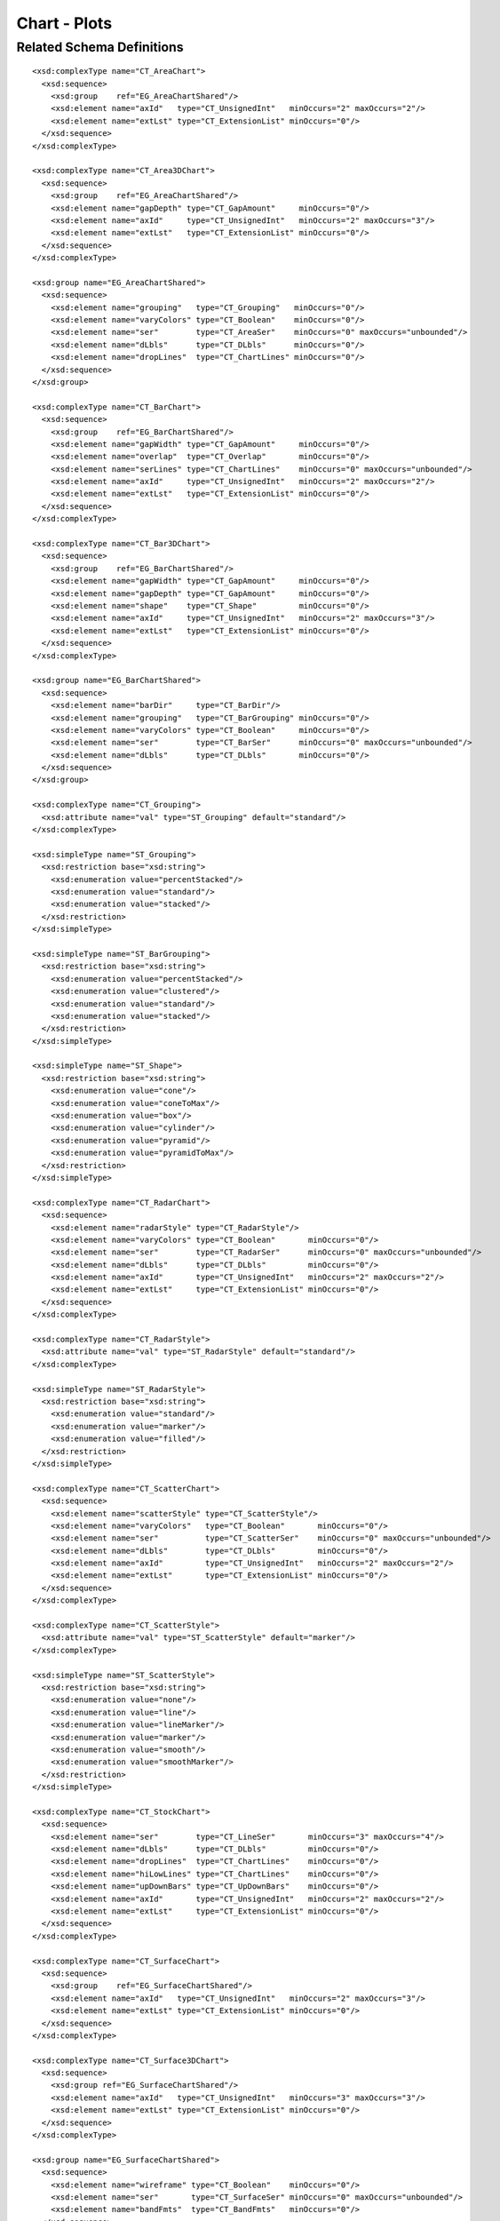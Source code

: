 
Chart - Plots
=============


Related Schema Definitions
--------------------------

.. highlight:: xml

::

  <xsd:complexType name="CT_AreaChart">
    <xsd:sequence>
      <xsd:group    ref="EG_AreaChartShared"/>
      <xsd:element name="axId"   type="CT_UnsignedInt"   minOccurs="2" maxOccurs="2"/>
      <xsd:element name="extLst" type="CT_ExtensionList" minOccurs="0"/>
    </xsd:sequence>
  </xsd:complexType>

  <xsd:complexType name="CT_Area3DChart">
    <xsd:sequence>
      <xsd:group    ref="EG_AreaChartShared"/>
      <xsd:element name="gapDepth" type="CT_GapAmount"     minOccurs="0"/>
      <xsd:element name="axId"     type="CT_UnsignedInt"   minOccurs="2" maxOccurs="3"/>
      <xsd:element name="extLst"   type="CT_ExtensionList" minOccurs="0"/>
    </xsd:sequence>
  </xsd:complexType>

  <xsd:group name="EG_AreaChartShared">
    <xsd:sequence>
      <xsd:element name="grouping"   type="CT_Grouping"   minOccurs="0"/>
      <xsd:element name="varyColors" type="CT_Boolean"    minOccurs="0"/>
      <xsd:element name="ser"        type="CT_AreaSer"    minOccurs="0" maxOccurs="unbounded"/>
      <xsd:element name="dLbls"      type="CT_DLbls"      minOccurs="0"/>
      <xsd:element name="dropLines"  type="CT_ChartLines" minOccurs="0"/>
    </xsd:sequence>
  </xsd:group>

  <xsd:complexType name="CT_BarChart">
    <xsd:sequence>
      <xsd:group    ref="EG_BarChartShared"/>
      <xsd:element name="gapWidth" type="CT_GapAmount"     minOccurs="0"/>
      <xsd:element name="overlap"  type="CT_Overlap"       minOccurs="0"/>
      <xsd:element name="serLines" type="CT_ChartLines"    minOccurs="0" maxOccurs="unbounded"/>
      <xsd:element name="axId"     type="CT_UnsignedInt"   minOccurs="2" maxOccurs="2"/>
      <xsd:element name="extLst"   type="CT_ExtensionList" minOccurs="0"/>
    </xsd:sequence>
  </xsd:complexType>

  <xsd:complexType name="CT_Bar3DChart">
    <xsd:sequence>
      <xsd:group    ref="EG_BarChartShared"/>
      <xsd:element name="gapWidth" type="CT_GapAmount"     minOccurs="0"/>
      <xsd:element name="gapDepth" type="CT_GapAmount"     minOccurs="0"/>
      <xsd:element name="shape"    type="CT_Shape"         minOccurs="0"/>
      <xsd:element name="axId"     type="CT_UnsignedInt"   minOccurs="2" maxOccurs="3"/>
      <xsd:element name="extLst"   type="CT_ExtensionList" minOccurs="0"/>
    </xsd:sequence>
  </xsd:complexType>

  <xsd:group name="EG_BarChartShared">
    <xsd:sequence>
      <xsd:element name="barDir"     type="CT_BarDir"/>
      <xsd:element name="grouping"   type="CT_BarGrouping" minOccurs="0"/>
      <xsd:element name="varyColors" type="CT_Boolean"     minOccurs="0"/>
      <xsd:element name="ser"        type="CT_BarSer"      minOccurs="0" maxOccurs="unbounded"/>
      <xsd:element name="dLbls"      type="CT_DLbls"       minOccurs="0"/>
    </xsd:sequence>
  </xsd:group>

  <xsd:complexType name="CT_Grouping">
    <xsd:attribute name="val" type="ST_Grouping" default="standard"/>
  </xsd:complexType>

  <xsd:simpleType name="ST_Grouping">
    <xsd:restriction base="xsd:string">
      <xsd:enumeration value="percentStacked"/>
      <xsd:enumeration value="standard"/>
      <xsd:enumeration value="stacked"/>
    </xsd:restriction>
  </xsd:simpleType>

  <xsd:simpleType name="ST_BarGrouping">
    <xsd:restriction base="xsd:string">
      <xsd:enumeration value="percentStacked"/>
      <xsd:enumeration value="clustered"/>
      <xsd:enumeration value="standard"/>
      <xsd:enumeration value="stacked"/>
    </xsd:restriction>
  </xsd:simpleType>

  <xsd:simpleType name="ST_Shape">
    <xsd:restriction base="xsd:string">
      <xsd:enumeration value="cone"/>
      <xsd:enumeration value="coneToMax"/>
      <xsd:enumeration value="box"/>
      <xsd:enumeration value="cylinder"/>
      <xsd:enumeration value="pyramid"/>
      <xsd:enumeration value="pyramidToMax"/>
    </xsd:restriction>
  </xsd:simpleType>

  <xsd:complexType name="CT_RadarChart">
    <xsd:sequence>
      <xsd:element name="radarStyle" type="CT_RadarStyle"/>
      <xsd:element name="varyColors" type="CT_Boolean"       minOccurs="0"/>
      <xsd:element name="ser"        type="CT_RadarSer"      minOccurs="0" maxOccurs="unbounded"/>
      <xsd:element name="dLbls"      type="CT_DLbls"         minOccurs="0"/>
      <xsd:element name="axId"       type="CT_UnsignedInt"   minOccurs="2" maxOccurs="2"/>
      <xsd:element name="extLst"     type="CT_ExtensionList" minOccurs="0"/>
    </xsd:sequence>
  </xsd:complexType>

  <xsd:complexType name="CT_RadarStyle">
    <xsd:attribute name="val" type="ST_RadarStyle" default="standard"/>
  </xsd:complexType>

  <xsd:simpleType name="ST_RadarStyle">
    <xsd:restriction base="xsd:string">
      <xsd:enumeration value="standard"/>
      <xsd:enumeration value="marker"/>
      <xsd:enumeration value="filled"/>
    </xsd:restriction>
  </xsd:simpleType>

  <xsd:complexType name="CT_ScatterChart">
    <xsd:sequence>
      <xsd:element name="scatterStyle" type="CT_ScatterStyle"/>
      <xsd:element name="varyColors"   type="CT_Boolean"       minOccurs="0"/>
      <xsd:element name="ser"          type="CT_ScatterSer"    minOccurs="0" maxOccurs="unbounded"/>
      <xsd:element name="dLbls"        type="CT_DLbls"         minOccurs="0"/>
      <xsd:element name="axId"         type="CT_UnsignedInt"   minOccurs="2" maxOccurs="2"/>
      <xsd:element name="extLst"       type="CT_ExtensionList" minOccurs="0"/>
    </xsd:sequence>
  </xsd:complexType>

  <xsd:complexType name="CT_ScatterStyle">
    <xsd:attribute name="val" type="ST_ScatterStyle" default="marker"/>
  </xsd:complexType>

  <xsd:simpleType name="ST_ScatterStyle">
    <xsd:restriction base="xsd:string">
      <xsd:enumeration value="none"/>
      <xsd:enumeration value="line"/>
      <xsd:enumeration value="lineMarker"/>
      <xsd:enumeration value="marker"/>
      <xsd:enumeration value="smooth"/>
      <xsd:enumeration value="smoothMarker"/>
    </xsd:restriction>
  </xsd:simpleType>

  <xsd:complexType name="CT_StockChart">
    <xsd:sequence>
      <xsd:element name="ser"        type="CT_LineSer"       minOccurs="3" maxOccurs="4"/>
      <xsd:element name="dLbls"      type="CT_DLbls"         minOccurs="0"/>
      <xsd:element name="dropLines"  type="CT_ChartLines"    minOccurs="0"/>
      <xsd:element name="hiLowLines" type="CT_ChartLines"    minOccurs="0"/>
      <xsd:element name="upDownBars" type="CT_UpDownBars"    minOccurs="0"/>
      <xsd:element name="axId"       type="CT_UnsignedInt"   minOccurs="2" maxOccurs="2"/>
      <xsd:element name="extLst"     type="CT_ExtensionList" minOccurs="0"/>
    </xsd:sequence>
  </xsd:complexType>

  <xsd:complexType name="CT_SurfaceChart">
    <xsd:sequence>
      <xsd:group    ref="EG_SurfaceChartShared"/>
      <xsd:element name="axId"   type="CT_UnsignedInt"   minOccurs="2" maxOccurs="3"/>
      <xsd:element name="extLst" type="CT_ExtensionList" minOccurs="0"/>
    </xsd:sequence>
  </xsd:complexType>

  <xsd:complexType name="CT_Surface3DChart">
    <xsd:sequence>
      <xsd:group ref="EG_SurfaceChartShared"/>
      <xsd:element name="axId"   type="CT_UnsignedInt"   minOccurs="3" maxOccurs="3"/>
      <xsd:element name="extLst" type="CT_ExtensionList" minOccurs="0"/>
    </xsd:sequence>
  </xsd:complexType>

  <xsd:group name="EG_SurfaceChartShared">
    <xsd:sequence>
      <xsd:element name="wireframe" type="CT_Boolean"    minOccurs="0"/>
      <xsd:element name="ser"       type="CT_SurfaceSer" minOccurs="0" maxOccurs="unbounded"/>
      <xsd:element name="bandFmts"  type="CT_BandFmts"   minOccurs="0"/>
    </xsd:sequence>
  </xsd:group>

